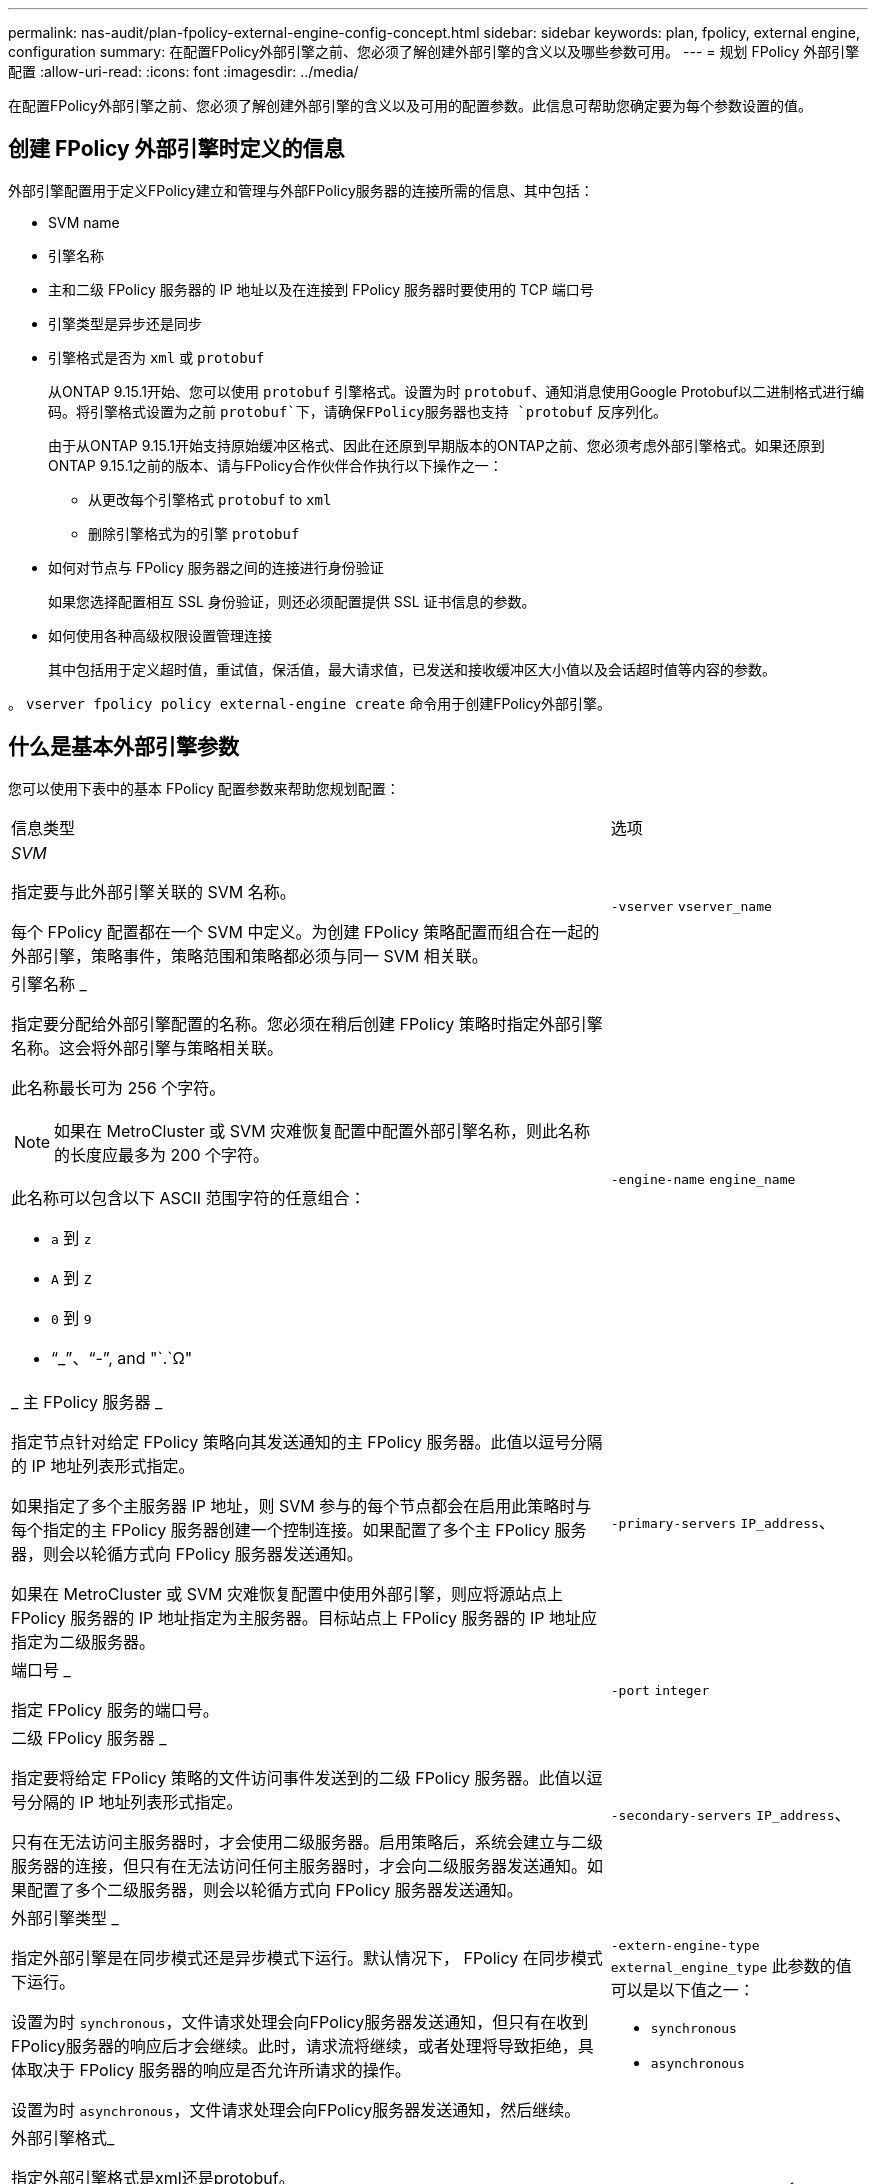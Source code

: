---
permalink: nas-audit/plan-fpolicy-external-engine-config-concept.html 
sidebar: sidebar 
keywords: plan, fpolicy, external engine, configuration 
summary: 在配置FPolicy外部引擎之前、您必须了解创建外部引擎的含义以及哪些参数可用。 
---
= 规划 FPolicy 外部引擎配置
:allow-uri-read: 
:icons: font
:imagesdir: ../media/


[role="lead"]
在配置FPolicy外部引擎之前、您必须了解创建外部引擎的含义以及可用的配置参数。此信息可帮助您确定要为每个参数设置的值。



== 创建 FPolicy 外部引擎时定义的信息

外部引擎配置用于定义FPolicy建立和管理与外部FPolicy服务器的连接所需的信息、其中包括：

* SVM name
* 引擎名称
* 主和二级 FPolicy 服务器的 IP 地址以及在连接到 FPolicy 服务器时要使用的 TCP 端口号
* 引擎类型是异步还是同步
* 引擎格式是否为 `xml` 或 `protobuf`
+
从ONTAP 9.15.1开始、您可以使用 `protobuf` 引擎格式。设置为时 `protobuf`、通知消息使用Google Protobuf以二进制格式进行编码。将引擎格式设置为之前 `protobuf`下，请确保FPolicy服务器也支持 `protobuf` 反序列化。

+
由于从ONTAP 9.15.1开始支持原始缓冲区格式、因此在还原到早期版本的ONTAP之前、您必须考虑外部引擎格式。如果还原到ONTAP 9.15.1之前的版本、请与FPolicy合作伙伴合作执行以下操作之一：

+
** 从更改每个引擎格式 `protobuf` to `xml`
** 删除引擎格式为的引擎 `protobuf`


* 如何对节点与 FPolicy 服务器之间的连接进行身份验证
+
如果您选择配置相互 SSL 身份验证，则还必须配置提供 SSL 证书信息的参数。

* 如何使用各种高级权限设置管理连接
+
其中包括用于定义超时值，重试值，保活值，最大请求值，已发送和接收缓冲区大小值以及会话超时值等内容的参数。



。 `vserver fpolicy policy external-engine create` 命令用于创建FPolicy外部引擎。



== 什么是基本外部引擎参数

您可以使用下表中的基本 FPolicy 配置参数来帮助您规划配置：

[cols="70,30"]
|===


| 信息类型 | 选项 


 a| 
_SVM_

指定要与此外部引擎关联的 SVM 名称。

每个 FPolicy 配置都在一个 SVM 中定义。为创建 FPolicy 策略配置而组合在一起的外部引擎，策略事件，策略范围和策略都必须与同一 SVM 相关联。
 a| 
`-vserver` `vserver_name`



 a| 
引擎名称 _

指定要分配给外部引擎配置的名称。您必须在稍后创建 FPolicy 策略时指定外部引擎名称。这会将外部引擎与策略相关联。

此名称最长可为 256 个字符。

[NOTE]
====
如果在 MetroCluster 或 SVM 灾难恢复配置中配置外部引擎名称，则此名称的长度应最多为 200 个字符。

====
此名称可以包含以下 ASCII 范围字符的任意组合：

* `a` 到 `z`
* `A` 到 `Z`
* `0` 到 `9`
* "`_`"、"`-`", and "`.`Ω"

 a| 
`-engine-name` `engine_name`



 a| 
_ 主 FPolicy 服务器 _

指定节点针对给定 FPolicy 策略向其发送通知的主 FPolicy 服务器。此值以逗号分隔的 IP 地址列表形式指定。

如果指定了多个主服务器 IP 地址，则 SVM 参与的每个节点都会在启用此策略时与每个指定的主 FPolicy 服务器创建一个控制连接。如果配置了多个主 FPolicy 服务器，则会以轮循方式向 FPolicy 服务器发送通知。

如果在 MetroCluster 或 SVM 灾难恢复配置中使用外部引擎，则应将源站点上 FPolicy 服务器的 IP 地址指定为主服务器。目标站点上 FPolicy 服务器的 IP 地址应指定为二级服务器。
 a| 
`-primary-servers` `IP_address`、



 a| 
端口号 _

指定 FPolicy 服务的端口号。
 a| 
`-port` `integer`



 a| 
二级 FPolicy 服务器 _

指定要将给定 FPolicy 策略的文件访问事件发送到的二级 FPolicy 服务器。此值以逗号分隔的 IP 地址列表形式指定。

只有在无法访问主服务器时，才会使用二级服务器。启用策略后，系统会建立与二级服务器的连接，但只有在无法访问任何主服务器时，才会向二级服务器发送通知。如果配置了多个二级服务器，则会以轮循方式向 FPolicy 服务器发送通知。
 a| 
`-secondary-servers` `IP_address`、



 a| 
外部引擎类型 _

指定外部引擎是在同步模式还是异步模式下运行。默认情况下， FPolicy 在同步模式下运行。

设置为时 `synchronous`，文件请求处理会向FPolicy服务器发送通知，但只有在收到FPolicy服务器的响应后才会继续。此时，请求流将继续，或者处理将导致拒绝，具体取决于 FPolicy 服务器的响应是否允许所请求的操作。

设置为时 `asynchronous`，文件请求处理会向FPolicy服务器发送通知，然后继续。
 a| 
`-extern-engine-type` `external_engine_type` 此参数的值可以是以下值之一：

* `synchronous`
* `asynchronous`




 a| 
外部引擎格式_

指定外部引擎格式是xml还是protobuf。

从ONTAP 9.15.1开始、您可以使用protobuf引擎格式。设置为protobuf时、通知消息将使用Google Protobuf以二进制格式进行编码。在将引擎格式设置为protobuf之前、请确保FPolicy服务器也支持protobuf反序列化。
 a| 
`- extern-engine-format` {`protobuf` 或 `xml`｝



 a| 
用于与 FPolicy server_ 通信的 _ssl 选项

指定用于与 FPolicy 服务器通信的 SSL 选项。这是必需的参数。您可以根据以下信息选择一个选项：

* 设置为时 `no-auth`，则不进行身份验证。
+
通信链路通过 TCP 建立。

* 设置为时 `server-auth`，SVM使用SSL服务器身份验证对FPolicy服务器进行身份验证。
* 设置为时 `mutual-auth`，SVM和FPolicy服务器之间会进行相互身份验证；SVM会对FPolicy服务器进行身份验证，FPolicy服务器会对SVM进行身份验证。
+
如果选择配置相互SSL身份验证、则还必须配置 `-certificate-common-name`， `-certificate-serial`，和 `-certifcate-ca` parameters


 a| 
`-ssl-option` {`no-auth`|`server-auth`|`mutual-auth`｝



 a| 
证书 FQDN 或自定义公用名 _

指定在 SVM 和 FPolicy 服务器之间配置 SSL 身份验证时使用的证书名称。您可以将证书名称指定为 FQDN 或自定义公用名。

如果指定 `mutual-auth` 。 `-ssl-option` 参数、则必须为指定一个值 `-certificate-common-name` 参数。
 a| 
`-certificate-common-name` `text`



 a| 
证书序列号 _

指定在 SVM 和 FPolicy 服务器之间配置了 SSL 身份验证时用于身份验证的证书的序列号。

如果指定 `mutual-auth` 。 `-ssl-option` 参数、则必须为指定一个值 `-certificate-serial` 参数。
 a| 
`-certificate-serial` `text`



 a| 
证书颁发机构 _

指定在 SVM 和 FPolicy 服务器之间配置了 SSL 身份验证时用于身份验证的证书的 CA 名称。

如果指定 `mutual-auth` 。 `-ssl-option` 参数、则必须为指定一个值 `-certificate-ca` 参数。
 a| 
`-certificate-ca` `text`

|===


== 什么是高级外部引擎选项

在计划是否使用高级参数自定义配置时，您可以使用下表中的高级 FPolicy 配置参数。您可以使用以下参数修改集群节点和 FPolicy 服务器之间的通信行为：

[cols="70,30"]
|===


| 信息类型 | 选项 


 a| 
取消请求时超时 _

指定时间间隔(以小时为单位) (`h`)、分钟 (`m`)或秒 (`s`)、表示节点等待FPolicy服务器的响应。

如果超时间隔已过，则节点会向 FPolicy 服务器发送取消请求。然后，节点会将通知发送到备用 FPolicy 服务器。此超时有助于处理无响应的 FPolicy 服务器，从而提高 SMB/NFS 客户端响应速度。此外，在超时期限后取消请求有助于释放系统资源，因为通知请求会从已关闭 / 错误的 FPolicy 服务器移至备用 FPolicy 服务器。

此值的范围为 `0` 到 `100`。如果此值设置为 `0`，选项已禁用，并且取消请求消息不会发送到FPolicy服务器。默认值为 `20s`。
 a| 
`-reqs-cancel-timeout` `integer`[h|m|s]



 a| 
中止请求时超时 _

以小时为单位指定超时 (`h`)、分钟 (`m`)或秒 (`s`)以使请求发生abording。

此值的范围为 `0` 到 `200`。
 a| 
`-reqs-abort-timeout` `` `integer`[h|m|s]



 a| 
发送状态请求的间隔 _

以小时为单位指定间隔 (`h`)、分钟 (`m`)或秒 (`s`)之后、状态请求将发送到FPolicy服务器。

此值的范围为 `0` 到 `50`。如果此值设置为 `0`，选项已禁用，并且状态请求消息不会发送到FPolicy服务器。默认值为 `10s`。
 a| 
`-status-req-interval` `integer`[h|m|s]



 a| 
FPolicy 服务器上的最大未处理请求数 _

指定可在 FPolicy 服务器上排队的最大未处理请求数。

此值的范围为 `1` 到 `10000`。默认值为 `500`。
 a| 
`-max-server-reqs` `integer`



 a| 
断开无响应 FPolicy 服务器的超时 _

指定时间间隔(以小时为单位) (`h`)、分钟 (`m`)或秒 (`s`)之后、与FPolicy服务器的连接将终止。

只有当 FPolicy 服务器的队列包含允许的最大请求且在超时期限内未收到响应时，此连接才会在超时期限后终止。允许的最大请求数为任一 `50` (默认值)或指定的数字 `max-server-reqs-` 参数。

此值的范围为 `1` 到 `100`。默认值为 `60s`。
 a| 
`-server-progress-timeout` `integer`[h|m|s]



 a| 
向 FPolicy 服务器发送保活消息的 _Interval

指定时间间隔(以小时为单位) (`h`)、分钟 (`m`)或秒 (`s`)、在该位置、保活消息将发送到FPolicy服务器。

保持活动消息会检测半打开的连接。

此值的范围为 `10` 到 `600`。如果此值设置为 `0`，选项将被禁用，并阻止将保持活动消息发送到FPolicy服务器。默认值为 `120s`。
 a| 
`-keep-alive-interval-` `integer`[h|m|s]



 a| 
最大重新连接尝试次数 _

指定在连接断开后 SVM 尝试重新连接到 FPolicy 服务器的最大次数。

此值的范围为 `0` 到 `20`。默认值为 `5`。
 a| 
`-max-connection-retries` `integer`



 a| 
接收缓冲区大小 _

指定 FPolicy 服务器的已连接套接字的接收缓冲区大小。

默认值设置为 256 KB 。如果此值设置为 0 ，则接收缓冲区的大小将设置为系统定义的值。

例如，如果套接字的默认接收缓冲区大小为 65536 字节，则通过将可调值设置为 0 ，套接字缓冲区大小将设置为 65536 字节。您可以使用任何非默认值来设置接收缓冲区的大小（以字节为单位）。
 a| 
`-recv-buffer-size` `integer`



 a| 
发送缓冲区大小 _

指定 FPolicy 服务器的已连接套接字的发送缓冲区大小。

默认值设置为 256 KB 。如果此值设置为 0 ，则发送缓冲区的大小将设置为系统定义的值。

例如，如果套接字的默认发送缓冲区大小设置为 65536 字节，则通过将可调值设置为 0 ，套接字缓冲区大小将设置为 65536 字节。您可以使用任何非默认值来设置发送缓冲区的大小（以字节为单位）。
 a| 
`-send-buffer-size` `integer`



 a| 
_Timeout ，用于在重新连接期间清除会话 ID

以小时为单位指定间隔 (`h`)、分钟 (`m`)或秒 (`s`)之后、新会话ID将在重新连接尝试期间发送到FPolicy服务器。

如果存储控制器与FPolicy服务器之间的连接终止、并在中重新建立连接 `-session-timeout` 间隔、旧会话ID将发送到FPolicy服务器、以便它可以发送对旧通知的响应。

默认值设置为10秒。
 a| 
`-session-timeout` [``integer``h][``integer``m][``integer``秒]

|===